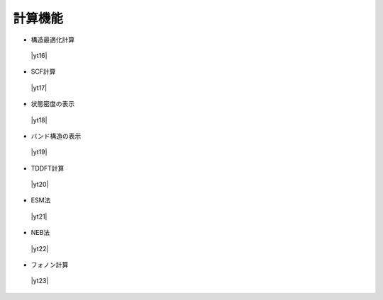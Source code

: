 .. _calcfunc:

計算機能
=========================================

+ 構造最適化計算

 |yt16|

.. |yt16| raw:: html

   <div class="youtube">
   <iframe src="https://www.youtube.com/embed/lPijeQt04L4?rel=0" frameborder="0" allowfullscreen></iframe>
   </div>

.. |yt16en| raw:: html

   <div class="youtube">
   <iframe src="https://www.youtube.com/embed/lPijeQt04L4?rel=0&hl=en" frameborder="0" allowfullscreen></iframe>
   </div>

+ SCF計算

 |yt17|

.. |yt17| raw:: html

   <div class="youtube">
   <iframe src="https://www.youtube.com/embed/RfwtdREkOrY?rel=0" frameborder="0" allowfullscreen></iframe>
   </div>

.. |yt17en| raw:: html

   <div class="youtube">
   <iframe src="https://www.youtube.com/embed/RfwtdREkOrY?rel=0&hl=en" frameborder="0" allowfullscreen></iframe>
   </div>

+ 状態密度の表示

 |yt18|

.. |yt18| raw:: html

   <div class="youtube">
   <iframe src="https://www.youtube.com/embed/ja8QANYIrVU?rel=0" frameborder="0" allowfullscreen></iframe>
   </div>

.. |yt18en| raw:: html

   <div class="youtube">
   <iframe src="https://www.youtube.com/embed/ja8QANYIrVU?rel=0&hl=en" frameborder="0" allowfullscreen></iframe>
   </div>

+ バンド構造の表示

 |yt19|

.. |yt19| raw:: html

   <div class="youtube">
   <iframe src="https://www.youtube.com/embed/f339M581I8c?rel=0" frameborder="0" allowfullscreen></iframe>
   </div>

.. |yt19en| raw:: html

   <div class="youtube">
   <iframe src="https://www.youtube.com/embed/f339M581I8c?rel=0&hl=en" frameborder="0" allowfullscreen></iframe>
   </div>

+ TDDFT計算

 |yt20|

.. |yt20| raw:: html

  <div class="youtube">
  <iframe src="https://www.youtube.com/embed/v2-ImbQUsHQ?rel=0" frameborder="0" allowfullscreen></iframe>
  </div>

.. |yt20en| raw:: html

  <div class="youtube">
  <iframe src="https://www.youtube.com/embed/v2-ImbQUsHQ?rel=0&hl=en" frameborder="0" allowfullscreen></iframe>
  </div>

+ ESM法

 |yt21|

.. |yt21| raw:: html

  <div class="youtube">
  <iframe src="https://www.youtube.com/embed/y2T-cDtkss0?rel=0" frameborder="0" allowfullscreen></iframe>
  </div>

.. |yt21en| raw:: html

  <div class="youtube">
  <iframe src="https://www.youtube.com/embed/y2T-cDtkss0?rel=0&hl=en" frameborder="0" allowfullscreen></iframe>
  </div>

+ NEB法

 |yt22|

.. |yt22| raw:: html

  <div class="youtube">
  <iframe src="https://www.youtube.com/embed/uCuZVuLmiAc?rel=0" frameborder="0" allowfullscreen></iframe>
  </div>

.. |yt22en| raw:: html

  <div class="youtube">
  <iframe src="https://www.youtube.com/embed/uCuZVuLmiAc?rel=0&hl=en" frameborder="0" allowfullscreen></iframe>
  </div>

+ フォノン計算

 |yt23|

.. |yt23| raw:: html

   <div class="youtube">
   <iframe src="https://www.youtube.com/embed/XUevJCIjCWE?rel=0" frameborder="0" allowfullscreen></iframe>
   </div>

.. |yt23en| raw:: html

   <div class="youtube">
   <iframe src="https://www.youtube.com/embed/XUevJCIjCWE?rel=0&hl=en" frameborder="0" allowfullscreen></iframe>
   </div>
